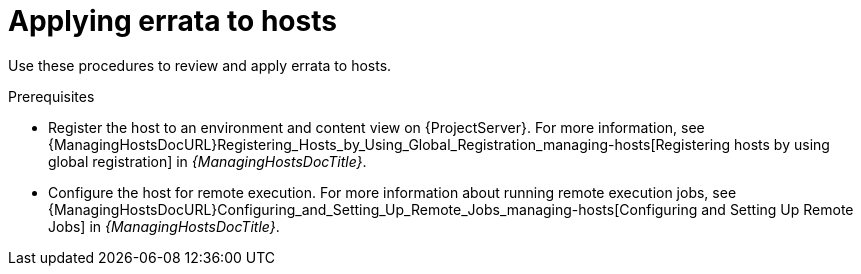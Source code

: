 :_mod-docs-content-type: CONCEPT

[id="applying-errata-to-hosts"]
= Applying errata to hosts

[role="_abstract"]
Use these procedures to review and apply errata to hosts.

.Prerequisites
ifdef::satellite[]
* Synchronize {ProjectName} repositories with the latest errata available from Red{nbsp}Hat.
For more information, see xref:Synchronizing_Repositories_{context}[].
endif::[]
* Register the host to an environment and content view on {ProjectServer}.
For more information, see {ManagingHostsDocURL}Registering_Hosts_by_Using_Global_Registration_managing-hosts[Registering hosts by using global registration] in _{ManagingHostsDocTitle}_.
* Configure the host for remote execution.
For more information about running remote execution jobs, see {ManagingHostsDocURL}Configuring_and_Setting_Up_Remote_Jobs_managing-hosts[Configuring and Setting Up Remote Jobs] in _{ManagingHostsDocTitle}_.
